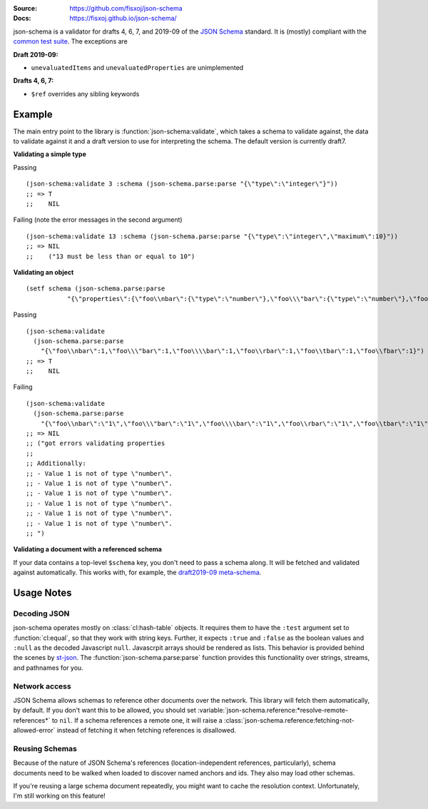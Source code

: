 .. image:: https://travis-ci.org/fisxoj/json-schema.svg?branch=master
   :target: https://travis-ci.org/fisxoj/json-schema
   :alt: Travis CI status badge
.. image:: https://coveralls.io/repos/github/fisxoj/json-schema/badge.svg?branch=master
   :target: https://coveralls.io/github/fisxoj/json-schema?branch=master
   :alt: Coveralls status badge
.. image:: https://img.shields.io/badge/Contributor%20Covenant-v1.4%20adopted-ff69b4.svg
   :alt: Contributor Covenant
   :target: CODE_OF_CONDUCT.md


:Source: `https://github.com/fisxoj/json-schema <https://github.com/fisxoj/json-schema>`_
:Docs:  `https://fisxoj.github.io/json-schema/ <https://fisxoj.github.io/json-schema/>`_

json-schema is a validator for drafts 4, 6, 7, and 2019-09 of the `JSON Schema <https://json-schema.org/>`_ standard.  It is (mostly) compliant with the `common test suite <https://github.com/json-schema-org/JSON-Schema-Test-Suite>`_.  The exceptions are

**Draft 2019-09:**

- ``unevaluatedItems`` and ``unevaluatedProperties`` are unimplemented

**Drafts 4, 6, 7:**

- ``$ref`` overrides any sibling keywords

-------
Example
-------

The main entry point to the library is :function:`json-schema:validate`, which takes a schema to validate against, the data to validate against it and a draft version to use for interpreting the schema.  The default version is currently draft7.

**Validating a simple type**

Passing
::

   (json-schema:validate 3 :schema (json-schema.parse:parse "{\"type\":\"integer\"}"))
   ;; => T
   ;;    NIL

Failing (note the error messages in the second argument)
::

   (json-schema:validate 13 :schema (json-schema.parse:parse "{\"type\":\"integer\",\"maximum\":10}"))
   ;; => NIL
   ;;    ("13 must be less than or equal to 10")


**Validating an object**
::

   (setf schema (json-schema.parse:parse
              "{\"properties\":{\"foo\\nbar\":{\"type\":\"number\"},\"foo\\\"bar\":{\"type\":\"number\"},\"foo\\\\bar\":{\"type\":\"number\"},\"foo\\rbar\":{\"type\":\"number\"},\"foo\\tbar\":{\"type\":\"number\"},\"foo\\fbar\":{\"type\":\"number\"}}}"))

Passing
::

   (json-schema:validate
     (json-schema.parse:parse
       "{\"foo\\nbar\":1,\"foo\\\"bar\":1,\"foo\\\\bar\":1,\"foo\\rbar\":1,\"foo\\tbar\":1,\"foo\\fbar\":1}") :schema schema)
   ;; => T
   ;;    NIL

Failing
::

   (json-schema:validate
     (json-schema.parse:parse
       "{\"foo\\nbar\":\"1\",\"foo\\\"bar\":\"1\",\"foo\\\\bar\":\"1\",\"foo\\rbar\":\"1\",\"foo\\tbar\":\"1\",\"foo\\fbar\":\"1\"}") :schema schema)
   ;; => NIL
   ;; ("got errors validating properties
   ;;
   ;; Additionally:
   ;; - Value 1 is not of type \"number\".
   ;; - Value 1 is not of type \"number\".
   ;; - Value 1 is not of type \"number\".
   ;; - Value 1 is not of type \"number\".
   ;; - Value 1 is not of type \"number\".
   ;; - Value 1 is not of type \"number\".
   ;; ")

**Validating a document with a referenced schema**

If your data contains a top-level ``$schema`` key, you don't need to pass a schema along.  It will be fetched and validated against automatically.  This works with, for example, the `draft2019-09 meta-schema <https://json-schema.org/draft/2019-09/schema>`_.

-----------
Usage Notes
-----------

~~~~~~~~~~~~~
Decoding JSON
~~~~~~~~~~~~~

json-schema operates mostly on :class:`cl:hash-table` objects.  It requires them to have the ``:test`` argument set to :function:`cl:equal`, so that they work with string keys.  Further, it expects ``:true`` and ``:false`` as the boolean values and ``:null`` as the decoded Javascript ``null``.  Javascrpit arrays should be rendered as lists.  This behavior is provided behind the scenes by `st-json <https://marijnhaverbeke.nl/st-json/>`_.  The :function:`json-schema.parse:parse` function provides this functionality over strings, streams, and pathnames for you.


~~~~~~~~~~~~~~
Network access
~~~~~~~~~~~~~~

JSON Schema allows schemas to reference other documents over the network.  This library will fetch them automatically, by default.  If you don't want this to be allowed, you should set :variable:`json-schema.reference:*resolve-remote-references*` to ``nil``.  If a schema references a remote one, it will raise a :class:`json-schema.reference:fetching-not-allowed-error` instead of fetching it when fetching references is disallowed.


~~~~~~~~~~~~~~~
Reusing Schemas
~~~~~~~~~~~~~~~

Because of the nature of JSON Schema's references (location-independent references, particularly), schema documents need to be walked when loaded to discover named anchors and ids.  They also may load other schemas.

If you're reusing a large schema document repeatedly, you might want to cache the resolution context.  Unfortunately, I'm still working on this feature!
